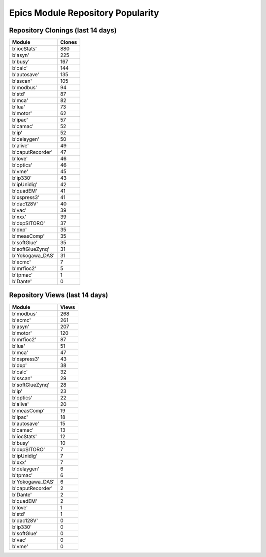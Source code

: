 ==================================
Epics Module Repository Popularity
==================================



Repository Clonings (last 14 days)
----------------------------------
.. csv-table::
   :header: Module, Clones

   b'iocStats', 880
   b'asyn', 225
   b'busy', 167
   b'calc', 144
   b'autosave', 135
   b'sscan', 105
   b'modbus', 94
   b'std', 87
   b'mca', 82
   b'lua', 73
   b'motor', 62
   b'ipac', 57
   b'camac', 52
   b'ip', 52
   b'delaygen', 50
   b'alive', 49
   b'caputRecorder', 47
   b'love', 46
   b'optics', 46
   b'vme', 45
   b'ip330', 43
   b'ipUnidig', 42
   b'quadEM', 41
   b'xspress3', 41
   b'dac128V', 40
   b'vac', 39
   b'xxx', 39
   b'dxpSITORO', 37
   b'dxp', 35
   b'measComp', 35
   b'softGlue', 35
   b'softGlueZynq', 31
   b'Yokogawa_DAS', 31
   b'ecmc', 7
   b'mrfioc2', 5
   b'tpmac', 1
   b'Dante', 0



Repository Views (last 14 days)
-------------------------------
.. csv-table::
   :header: Module, Views

   b'modbus', 268
   b'ecmc', 261
   b'asyn', 207
   b'motor', 120
   b'mrfioc2', 87
   b'lua', 51
   b'mca', 47
   b'xspress3', 43
   b'dxp', 38
   b'calc', 32
   b'sscan', 29
   b'softGlueZynq', 28
   b'ip', 23
   b'optics', 22
   b'alive', 20
   b'measComp', 19
   b'ipac', 18
   b'autosave', 15
   b'camac', 13
   b'iocStats', 12
   b'busy', 10
   b'dxpSITORO', 7
   b'ipUnidig', 7
   b'xxx', 7
   b'delaygen', 6
   b'tpmac', 6
   b'Yokogawa_DAS', 6
   b'caputRecorder', 2
   b'Dante', 2
   b'quadEM', 2
   b'love', 1
   b'std', 1
   b'dac128V', 0
   b'ip330', 0
   b'softGlue', 0
   b'vac', 0
   b'vme', 0
